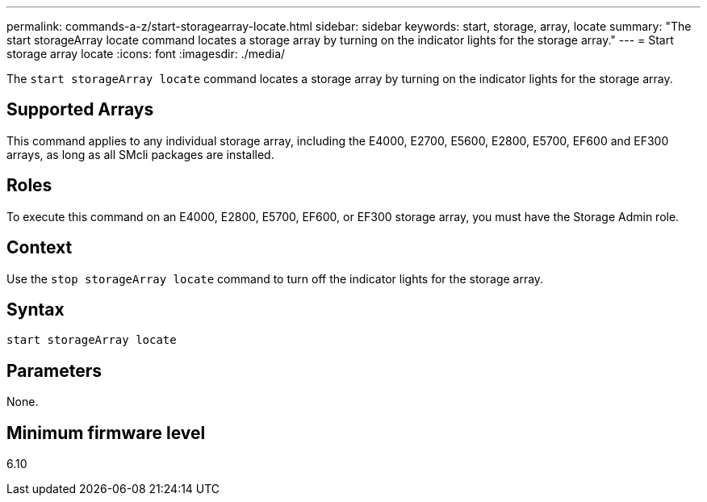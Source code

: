 ---
permalink: commands-a-z/start-storagearray-locate.html
sidebar: sidebar
keywords: start, storage, array, locate
summary: "The start storageArray locate command locates a storage array by turning on the indicator lights for the storage array."
---
= Start storage array locate
:icons: font
:imagesdir: ./media/

[.lead]
The `start storageArray locate` command locates a storage array by turning on the indicator lights for the storage array.

== Supported Arrays

This command applies to any individual storage array, including the E4000, E2700, E5600, E2800, E5700, EF600 and EF300 arrays, as long as all SMcli packages are installed.

== Roles

To execute this command on an E4000, E2800, E5700, EF600, or EF300 storage array, you must have the Storage Admin role.

== Context

Use the `stop storageArray locate` command to turn off the indicator lights for the storage array.

== Syntax
[source,cli]
----
start storageArray locate
----

== Parameters

None.

== Minimum firmware level

6.10
